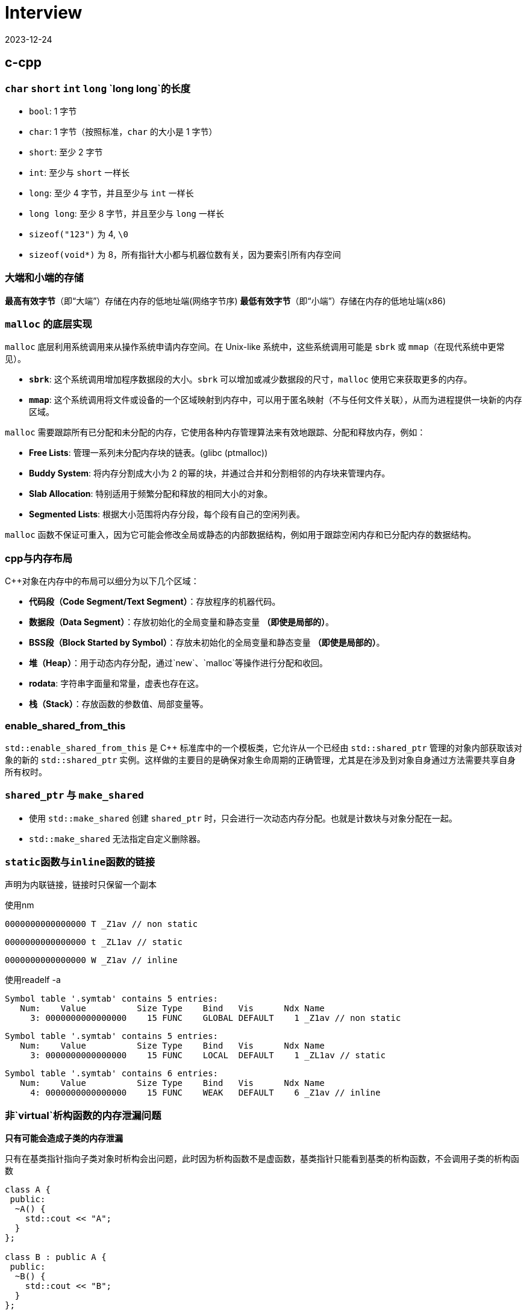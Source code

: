 = Interview
:revdate: 2023-12-24
:page-category: Othernotes
:page-tags: [c-cpp, cg, design, work, os, network]

== c-cpp

=== `char` `short` `int` `long` `long long`的长度

* `bool`: 1 字节
* `char`: 1 字节（按照标准，`char` 的大小是 1 字节）
* `short`: 至少 2 字节
* `int`: 至少与 `short` 一样长
* `long`: 至少 4 字节，并且至少与 `int` 一样长
* `long long`: 至少 8 字节，并且至少与 `long` 一样长
* `sizeof("123")` 为 4, `\0`
* `sizeof(void*)` 为 8，所有指针大小都与机器位数有关，因为要索引所有内存空间

=== 大端和小端的存储

**最高有效字节**（即“大端”）存储在内存的低地址端(网络字节序)   
**最低有效字节**（即“小端”）存储在内存的低地址端(x86)

=== `malloc` 的底层实现

`malloc` 底层利用系统调用来从操作系统申请内存空间。在 Unix-like 系统中，这些系统调用可能是 `sbrk` 或 `mmap`（在现代系统中更常见）。

-   **`sbrk`**: 这个系统调用增加程序数据段的大小。`sbrk` 可以增加或减少数据段的尺寸，`malloc` 使用它来获取更多的内存。
-   **`mmap`**: 这个系统调用将文件或设备的一个区域映射到内存中，可以用于匿名映射（不与任何文件关联），从而为进程提供一块新的内存区域。

`malloc` 需要跟踪所有已分配和未分配的内存，它使用各种内存管理算法来有效地跟踪、分配和释放内存，例如：

-   **Free Lists**: 管理一系列未分配内存块的链表。(glibc (ptmalloc))
-   **Buddy System**: 将内存分割成大小为 2 的幂的块，并通过合并和分割相邻的内存块来管理内存。
-   **Slab Allocation**: 特别适用于频繁分配和释放的相同大小的对象。
-   **Segmented Lists**: 根据大小范围将内存分段，每个段有自己的空闲列表。

`malloc` 函数不保证可重入，因为它可能会修改全局或静态的内部数据结构，例如用于跟踪空闲内存和已分配内存的数据结构。

=== cpp与内存布局

C++对象在内存中的布局可以细分为以下几个区域：

- **代码段（Code Segment/Text Segment）**：存放程序的机器代码。
- **数据段（Data Segment）**：存放初始化的全局变量和静态变量 **（即使是局部的）**。
- **BSS段（Block Started by Symbol）**：存放未初始化的全局变量和静态变量 **（即使是局部的）**。
- **堆（Heap）**：用于动态内存分配，通过`new`、`malloc`等操作进行分配和收回。
- **rodata**: 字符串字面量和常量，虚表也存在这。
- **栈（Stack）**：存放函数的参数值、局部变量等。

=== enable_shared_from_this

`std::enable_shared_from_this` 是 C++ 标准库中的一个模板类，它允许从一个已经由 `std::shared_ptr` 管理的对象内部获取该对象的新的 `std::shared_ptr` 实例。这样做的主要目的是确保对象生命周期的正确管理，尤其是在涉及到对象自身通过方法需要共享自身所有权时。

=== `shared_ptr` 与 `make_shared`

* 使用 `std::make_shared` 创建 `shared_ptr` 时，只会进行一次动态内存分配。也就是计数块与对象分配在一起。

* `std::make_shared` 无法指定自定义删除器。

=== ``static``函数与``inline``函数的链接

声明为内联链接，链接时只保留一个副本

使用nm

```nasm
0000000000000000 T _Z1av // non static
```
```nasm
0000000000000000 t _ZL1av // static
```
```nasm
0000000000000000 W _Z1av // inline
```

使用readelf -a

```text
Symbol table '.symtab' contains 5 entries:
   Num:    Value          Size Type    Bind   Vis      Ndx Name
     3: 0000000000000000    15 FUNC    GLOBAL DEFAULT    1 _Z1av // non static
```

```text
Symbol table '.symtab' contains 5 entries:
   Num:    Value          Size Type    Bind   Vis      Ndx Name
     3: 0000000000000000    15 FUNC    LOCAL  DEFAULT    1 _ZL1av // static
```

```text
Symbol table '.symtab' contains 6 entries:
   Num:    Value          Size Type    Bind   Vis      Ndx Name
     4: 0000000000000000    15 FUNC    WEAK   DEFAULT    6 _Z1av // inline
```

=== 非`virtual`析构函数的内存泄漏问题

*只有可能会造成子类的内存泄漏*

只有在基类指针指向子类对象时析构会出问题，此时因为析构函数不是虚函数，基类指针只能看到基类的析构函数，不会调用子类的析构函数

```cpp
class A {
 public:
  ~A() {
    std::cout << "A";
  }
};

class B : public A {
 public:
  ~B() {
    std::cout << "B";
  }
};

auto main() -> int {
  A *b1 = new B();
  B *b2 = new B();
  delete b1;
  delete b2;
}
```

输出为 ABA

=== 构造函数内调用虚函数

不建议这么写代码。子类调用子类的实现，父类调用父类的实现。

虚函数表指针由编译器写入object，**一般**是作为initialize list的一员写入，可能其他编译器有其他实现。

```cpp
Base::Base(...arbitrary params...)
   : __vptr(&Base::__vtable[0])  // ← supplied by the compiler, hidden from the programmer
 {
   
 }
```

=== 对空指针调用虚函数和普通成员函数

虚函数的调用需要查虚函数表，所以会直接abort，普通成员函数可以调用，但第一个参数是this指针，如果在函数里没有用到this指针则可以正常完成调用。

=== `weak_ptr` 的实现与使用

`weak_ptr` 中存一个裸指针和一个来自 `shared_ptr` 的引用计数 `__weak_count`

使用 `expired()` 判断引用计数的个数，判断对象是否被销毁

使用 `lock()` 获得一个 `shared_ptr`（可能为空指针），会导致引用计数+1

=== 035原则

不需要虚构函数回收资源的类只定义普通构造函数。如果要定义析构函数，就应该定义拷贝构造和拷贝赋值。如果想用移动语义，就应该定义全部。

=== `vector` 在扩容的时候会重新构造并析构之前的吗？

会，如果有移动构造且为noexcept则会优先调用移动构造

== 图形学

=== tone mapping 和 color grading

Tone mapping 是为了解决显示器没有办法显示HDR颜色，而在渲染过程中用的都是HDR贴图的问题，将HDR颜色映射到LDR色彩空间让其在显示屏上正常显示。

Color grading 是给屏幕套滤镜，LUT。

=== Gamma空间

Gamma校正（Gamma Correction）是一种图像处理技术，用于调整由于显示设备非线性特性造成的亮度失真。**人类视觉感知亮度的方式是非线性的，意味着我们对暗区域的变化比亮区域更为敏感。**

在着色器（shader）里面进行的光照计算应该在线性空间中进行，而不是在Gamma空间。这是因为现实世界的光线是线性传播的，即光照的物理规律（如反射、折射和散射等）都遵循线性运算。

=== 为什么Fresnel项可以作为镜面反射系数

Fresnel项描述的就是有多少能量会被反射（物理意义）

**角度依赖性**：真实世界中，当光线以较低的角度（接近切线）入射到表面上时，反射比例会增加；而当光线垂直（或接近垂直）入射时，反射比例则相对较低。这意味着观察者从不同角度看向物体时，会感受到不同程度的反射亮度。Fresnel项正是用来计算这个随角度变化的反射比例的。
    
**能量守恒**：在任何给定的角度，表面的总反射量必须遵循能量守恒原则，即入射光的能量等于反射光与折射/吸收光的能量之和。Fresnel项给出了反射部分，剩下的部分自然就是漫反射和透射部分。

=== 为什么把法线从模型空间变换到世界空间不能直接乘model矩阵

因为法线向量代表了表面的方向，而不是位置。法线是方向向量，不应受到平移的影响，只需受到旋转和缩放的影响。但是，当涉及到非均匀缩放时，直接使用模型矩阵会破坏法线的正确方向，因此需要特殊处理。应该乘model_it.法线的定义就是垂直于平面，对于平面上两点的变换都乘上了model，应该两点连成的线在世界空间也相当于乘了model，如果有一个矩阵乘上法线，使法线到世界空间，并且世界空间法线与被model变换过的那条线还垂直，就是model_it.

=== Early-Z 和 Z Prepass

Early-Z 是一种硬件级别的优化技术，它允许GPU在进行像素着色之前先执行深度测试。

alpha-test, depth modify都会导致early-z失效，因为先做了深度测试会导致透明物体后面的东西无法通过深度测试而不进行渲染。

Early-Z 在物体严格从后向前渲染的过程中也没有办法起效，会造成很多overdraw，z prepass可以解决这个问题

Z Prepass 是一个单独的渲染步骤，通常在主渲染循环开始之前完成。在这个预处理阶段，场景中的所有几何体仅使用一个简单的着色器（只输出深度信息，不进行任何颜色计算）进行绘制，从而在深度缓冲区中建立了正确的深度信息。在完成Z Prepass之后，当进行实际的渲染循环时，GPU就可以利用已填充的深度缓冲区数据来做优化——通过深度测试来决定是否需要执行更为复杂的颜色着色器。

简单来说，Z-Prepass流程里关闭了Color Buffer的写入，同时Pixel Shader极为简单或者索性为空，这样一遍渲染之后可以快速地获得场景中的Z Buffer；紧接着，我们关闭Z Buffer的写入，将Depth Test Operator改为Equal。

NOTE: 此处的深度信息是记录在GL_DEPTH_BUFFER_BIT里的，而不是一张texture里

由于移动端GPU为了功耗的考虑，几乎都倾向于使用Tiled Based Deferred架构，这一架构的设计导致了连续在同一个帧缓冲上的逻辑渲染流程会被打断成两部分，每次绘制，一个物体的Vertex Shader会在TBR架构下执行两遍，如果加上Z-Prepass，相当于每个物体至少要执行四遍Vertex Shader，所以Z-Prepass反应在移动端硬件上，往往就成为了一个负优化。

> 高通和arm的架构下是要跑两次的，一次binning pass确定三角形在哪些tile，顺便也会有一些z cull剔除掉不可见的三角形，这一遍编译器会把shader里面和gl_Position输出无关的部分优化掉，第二遍正常的VS，处理position和varying相关的内容，苹果看起来是一遍跑完的，两种各有优劣吧。

=== Z-max Culling 、Z-min Culling、Early-Z

在Pixel Shader 开始执行前，如果我们开启了深度测试，GPU硬件会提前进行一次深度比较，这样如果深度测试失败，就可以跳过 Pixel Shader的执行，减少运行的开销。

提前进行的深度测试，包括 Z-max Culling 、Z-min Culling、Early-Zfootnote:1[游戏中的剔除技术（二）视锥剔除和硬件剔除 https://zhuanlan.zhihu.com/p/437399913]。

GPU渲染画面，一般都是使用 8x8的像素作为一个 tile，GPU 会保存一个 tile 中的深度值的最大值 stem:[z\_{max}] 和最小值 stem:[z\_{min}]。图元三角形准备阶段执行之后，就会使用整个三角形的最小深度值 zmintriz\_{min}^{tri}z\_{min}^{tri} 和 tile 上的最大深度值做一次比较，如果满足 zmintri\>zmaxz\_{min}^{tri} > z\_{max}z\_{min}^{tri} > z\_{max} ，就说明整个三角形在这个 tile 上都是被挡住的，就可以跳过后续的逐像素的深度测试，这就是Z-max Culling的过程。Z-min Culling也是类似的原理，如果整个三角形的最大深度 zmaxtriz\_{max}^{tri}z\_{max}^{tri} 和 tile 上的最小深度 zminz\_{min}z\_{min} 相比时得到 zmaxtri<zminz\_{max}^{tri} <z\_{min}z\_{max}^{tri} < z\_{min} ，说明整个三角形在这个 tile 上都全部可见的，也可以跳过后续的逐像素的深度测试。

在 Pixel Shader 执行之前，我们拿到了当前当前像素点的深度值，还会提前进行一次深度测试，叫做 early-z/early depth。如果深度测试失败，则丢弃这个像素点，不会执行 Pixel shader。

Z-max Culling 、Z-min Culling、Early-Z都是由 GPU 硬件来自动完成的。当然，这些机制生效的前提是没有在 Pixel Shader中写入了自定义深度值、使用了 discard、或者向 Unordered Access View中写入了值，这些提前的丢弃机制就无法再生效了。这时，深度测试就会在 pixel shader 执行之后再执行，叫做 late depth test。

=== clip 和 scissor

clip指的是把NDC空间以外的三角形裁掉，在vs阶段之后，fs之前。而scissor指的是裁剪测试，在fs阶段之后。

clip中把NDC空间以外的三角形裁掉实际上会增加新的顶点，而这些新增的顶点是需要再走一遍vs的。

clip的硬件实现：把空间分为屏幕区域，和一个比屏幕区域稍微大一些的，暂时称为guard 区域，你有一个三角形完全在屏幕外，那clip就是直接丢弃，你有一个三角形在屏幕边界，但是最远的顶点超出了guard区域，那么这个三角形还是会进行删掉屏幕区域以外的部分同时新增顶点，你有一个三角形在屏幕边界，但是最远的顶点没有超出guard区域，那么这个三角形不做任何处理，跟正常的三角形一样走光栅化

=== 切线空间，TBN矩阵是什么，怎么求

切线空间是以顶点法线为z轴，uv方向分别为xy轴的一个空间（此处的uv方向指的是把uv贴到三角形上，此时的uv轴的方向），或者说切线和副切线为xy轴。

TBN矩阵是从切线空间转到模型空间的一个矩阵。

正常求法就如上面所说，需要以一个三角形为基础，知道三点的发现方向与uv坐标得出，当然这部分不可能手算，太麻烦了。

真正在使用时顶点包含法线方向和切线方向，叉乘即可得出副切线方向，可构建tbn矩阵。

image::/assets/images/2024-08-08-uv-tbn.png[]

NOTE: 还有一种TBN矩阵，是在切线空间采样时使用的，这个切线空间不要求x与y轴的方向，只要保证法线为z轴即可，因为采样时本来都是随机数，xy轴方向变化只是使采样点围绕z轴旋转，不影响采样点的随机性。此时可使用施密特正交化的方法在顶点切面上选取任意顶点切线方向。

=== 渲染skymap需要注意什么

vs中不需要乘Model矩阵，Position取xyww，因为想让skymap在最远处，同理，View矩阵需要去掉平移的那一列

glCullFace 因为是从里面看到外面，如果用的是场景中其他普通的cube需要改变cullface的面

glDepthFunc LEQUAL

=== shader注意事项

max(dot, 0.0)

0.0 not 0

在fs中normalize法线，vs中normalize之后，插值完依然不是normalized，因此需要在fs中normalize

=== 视锥剔除是怎么做的

已知我们场景中的物体都是使用空间数据结构+Bounding Volume 结构保存的，通常情况下，我们进行视锥剔除的大致流程如下footnote:1[]：

遍历节点，对于每个父节点的 BV，和视锥 frustrum 进行一次相交测试，相交测试的结果有这样三种：不相交、相交、包含，这样的相交测试叫做 **exclusion/inclusion/intersection test**。因为测试相交和包含的计算量很大，有的时候我们会把算法简化，得到的结果为相交、不相交，这种相交测试叫做 **exclusion/inclusion test**。三种状态结果的相交测试，虽然会耗费额外的计算开销，但是允许我们直接跳过包含状态下整个父节点下的所有子节点的遍历，因此一般认为三种状态的相交测试更好。

当测试结果是不相交，那么父节点下所有子节点的相交测试都可以直接跳过；当测试结果是包含，那么父节点下所有子节点都可以认为是相交的，子节点的相交测试也可以跳过；当测试结果为相交时，会继续遍历子节点，进行相关的测试。

另外需要注意的一点是，我们在这里求得的相交结果，都是保守的结果。如果错误地将不可见判定为可见，损失的只是一点点开销而已。但是如果将本来应该可见的物体，判定为不可见，就会照成错误的渲染结果。

=== Forward+ 和 TBDR

Forward + tiled based = Forward+

Deferred + tiled based = TBDR

Tiled Based的方法增加了一个光源剔除的过程，这个过程把整个屏幕分割成若干块（通常每块有16×16个像素），每块各自计算出一个单独的可见光源列表，然后对每块中的像素，只需要计算其对应块中可见的光源的贡献。

移动端Forward+会比较多，部分机型使用延迟渲染会降低性能，提高功耗（现在也不一定了）。

NOTE: Tile没有统一的固定大小，在不同的平台架构和渲染器中有所不同，不过一般是2的N次方，且长宽不一定相等，可以是16x16、32x32、64x64等等，不宜太小或太大，否则优化效果不明显。PowerVR GPU通常取32x32，而ARM Mali GPU取16x16。

=== 延迟渲染的劣势

. 延迟渲染只能处理opaque物体，所以translucent物体的渲染依然放在前向渲染中。

. 延迟渲染需要更高的带宽，但通过subpass可以优化。G-Buffer除了用于直接照明外，还被广泛用于一些间接照明的效果，比如SSAO，SSR，如延迟渲染一般会使用TAA，而TAA需要保存上一帧的SceneColor，也会增加Load/Store的带宽

. 延迟渲染只有有限的材质呈现类型（指无法同时使用多种着色模型，因为着色过程都是在一个shader中实现的），但可以使用GBuffer方便地实现一些类似SSR的效果

. 至于延迟渲染适合多光源渲染，是很多人对延迟渲染认识的一个误区。在使用Cluster based lighting时，前向和延迟的光照开销是基本接近的

NOTE: 针对难以处理多种着色模型的问题，目前的Deferred引擎多数采用在G-Buffer上额外存储Shading Model ID + Custom Data的形式，在着色时，根据不同Shading Model ID动态选择光照算法并解码对应的材质数据。

=== 延迟渲染的基本流程

延迟渲染的核心是G-Buffer，也就是把光照计算所需的材质参数通过一次物体绘制输出到若干张贴图。

传统的延迟渲染在G-Buffer生成之后，会根据光源影响区域的形状（Light Volume），对每个光源执行一次绘制（点光源就绘制一个球体，聚光灯就绘制一个圆锥），如果屏幕上某个像素被Light Volume覆盖到了，我们就在该像素的位置执行一次当前光源的光照计算。得益于光照计算是线性可叠加的，所以我们只要把Color Buffer的叠加模式设置为ADD，并将Source Factor和Dst Factor设置为ONE即可实现光照的叠加计算。于是，经过优化，多遍渲染O(m*n)的复杂度在这里被降低成了O(m+n)。

=== 针对延迟渲染的优化

从G-Buffer的读和写方面下手。写的部分主要是G-Buffer的压缩，在这个方向演化出了许多用于压缩和减小G-Buffer的方案，比如早年Crytek提出的Best Fit Normalfootnote:2[CryEngine3: Reaching the Speed of Light http://advances.realtimerendering.com/s2010/Kaplanyan-CryEngine3(SIGGRAPH-2010-Advanced-RealTime-Rendering-Course).pdf]和其他一些法线压缩方案footnote:3[Compact Normal Storage for small G-Buffers https://aras-p.info/texts/CompactNormalStorage.html]，以及基于YCbCr（或者YCoCg）的色彩空间把三通道的RGB信息压缩到两通道footnote:4[Rendering Technologies from Crysis 3 https://www.slideshare.net/TiagoAlexSousa/rendering-technologies-from-crysis-3-gdc-2013]（当然色彩压缩的方案由于最终着色的时候还需要多读一个相邻像素值去重建原始色彩，所以得失如何还不好说）。G-Buffer的压缩方案一个缺陷是，它可能会导致硬件的混合模式失效（主要影响贴花混合）。

=== Visibility Buffer/Deferred Texturing

=== 性能优化方案

* CPU瓶颈

** draw call 过多

. 合批

. GPU instance

** 游戏逻辑部分

. 减少CPU计算，优化算法

. compute shader

* GPU瓶颈

** 过多的顶点

. 优化几何体

. LOD

. 遮挡剔除

** 过多的逐顶点计算

. 将一部分矩阵直接在CPU算好

** 过多的逐片元计算

. 遮挡剔除

. 控制绘制顺序

. 优化光照，阴影算法

* 带宽瓶颈

. 纹理压缩

. subpass 

. tiled based

=== 渲染线程和RHI线程

> https://www.cnblogs.com/kekec/p/15464958.html

game thread往render task list里提交任务，render thread负责将这些任务执行生成平台无关的command list。

rhi thread则将这些平台无关的command list转成指定的图形API的调用并提交到GPU执行。

rhi thread可以有多个，game thread和render thread一般都只有一个

== 计算几何

=== 如何判断点是否在三角形内

**重心坐标**

[stem]
++++
\begin{cases}
P = λ1 * A + λ2 * B + λ3 * C \\ 
λ1 + λ2 + λ3 = 1 
\end{cases}
++++

带入P点与ABC三点坐标即可

[stem]
++++
\begin{bmatrix} x \ y \ 1 \end{bmatrix}
\begin{bmatrix}
x1 & x2 & x3 \\
y1 & y2 & y3 \\
1 & 1 & 1
\end{bmatrix} =
\begin{bmatrix}
λ1 \
λ2 \
λ3
\end{bmatrix}
++++

如果矩阵可逆，则方程有唯一解(克拉默法则)

**叉积**

- 使用向量叉积检查点 `P` 是否在每条边的同一侧。
- 计算向量 `AP` 与 `AB`、向量 `BP` 与 `BC` 以及向量 `CP` 与 `CA` 的叉积。
- 如果这些叉积的符号都相同（或者至少有一个为零），那么点 `P` 在三角形内部或边界上。
- 如果叉积中有异号，则点 `P` 在三角形外部。


=== 给定法线方向和入射光方向，怎么求反射方向

假设L和N都是单位向量，平行四边形法则

[stem]
++++
R = L - 2 * dot(L, N) * N
++++

=== 如何判断射线与AABB包围盒相交

设射线用一个点stem:[R_0](其起始位置) 和方向向量stem:[D]表示，其中stem:[D]通常为单位向量(stem:[L=R_0+tD])。AABB由两个点定义，stem:[(x_{min}, y_{min}, z_{min})]和stem:[(x_{max}, y_{max}, z_{max})]分别表示包围盒在各轴上的最小和最大坐标。

[stem]
++++
t_{min} = \frac{(x_{min} - R0_x)}{D_x}, \quad t_{max} = \frac{(x_{max} - R0_x)}{D_x} \\
t\_{enter} = max(t\_{minX}, t\_{minY}, t\_{minZ}) \\
t\_{exit} = min(t\_{maxX}, t\_{maxY}, t\_{maxZ}) 
++++

WARNING: 如果射线沿该轴的方向分量stem:[D = 0]，则需要特殊处理以避免除以零，这意味着射线在那个维度上是平行的，不会朝正或负方向移动。只有当射线的起点在该轴的最小值和最大值之间（例如，stem:[x_{min} ≤ R_0.x ≤ x_{max}]时），射线在这个维度上与AABB相交

对于三个坐标轴重复上述计算过程，从中得到一组 stem:[t_{min}]和 stem:[t_{max}] 的最大值和最小值

如果 D 的分量是负数，我们需要交换 tmin 和 tmax 的计算结果，因为在这种情况下射线从最大面进入 AABB，并且从最小面离开。

如果满足以下条件之一，则射线不与 AABB 相交：

* 如果 stem:[t\_enter > t\_exit]，说明射线在每个维度上都没有同时穿过 AABB。
* 如果 stem:[t\_exit < 0]，说明交点发生在射线的反方向上，也就是说 AABB 在射线背后。
* 如果 stem:[t\_enter < 0] 并且 stem:[t\_exit > 0]，这意味着射线起点在 AABB 内部。

只有当 stem:[t\_enter <= t\_exit] 并且 stem:[t\_exit >= 0] 时，射线才与 AABB 相交。

=== 射线与球求相交

连接射线起点与球心，stem:[\cos \theta]计算球心到直线距离，与半径比较。

=== 异面直线距离

叉积求得与两直线都垂直的直线。

=== 如何判断射线与OBB包围盒相交



=== 球面积分

球面坐标系下的微小面积元素stem:[\textrm{d}A]可以由两个微分组成：一个与极角stem:[\theta]相关的圆弧长度stem:[r\textrm{d}\theta]，另一个与方位角stem:[\phi]相关的圆周长stem:[r\sin(\theta)\textrm{d}\phi]。这里的stem:[r]是球体的半径。

因此，在球的表面上的微小面积元素可以表示为：

[stem]
++++
\textrm{d}A = r^2 \sin(\theta) d\theta d\phi
++++

然而，当我们谈论立体角stem:[d\omega]时，我们不是在考虑球面上的实际面积，而是考虑从球心朝向球面的一定方向上的视野范围。于是，立体角的微小元素等于球面上的微小面积元素除以球体半径的平方。

=== 采样

采样的基础首先是生成均匀随机序列，使用伪随机数或是低差异序列。在此基础上基于分布的pdf或是cdf或其他算法去生成目标分布的采样值。

=== 如何判断几何体与视锥相交

对于任意的几何体，都可以计算和视锥的相交信息，思路是将 几何体-视锥 之间的测试转化成 点-几何体 之间的测试，方法如下footnote:1[]：

已知一个几何体（下图左上绿色）和视锥（下图左上蓝色），在几何体内选定任意一点p，将几何体平移，直到几何体和视锥刚好接触，保持几何体和视锥刚好接触的状态，将几何体在视锥表面滑动，p点移动后可以形成一个新的大几何体（下图右上橙色）。然后将几何体平移，同样是保持几何体和视锥接触，不过此时要将几何体放在视锥内部，使用类似的方式，得到一个新的小几何体（下图左下紫色）。得到新的大小几何体后，就可以和原始的点p位置做比较。如果点p位于小几何体内部，说明视锥时包含原始的几何体的，如果点p在大几何体内，小几何体外，说明二者是相交的关系。

![alt text](/assets/images/2024-03-12-object-frustrum-intersection.png)

== Unity

=== UGUI的层级控制是怎样的，是哪个组件控制的

Canvas控制，按照相机depth（大在上，小在下），sorting layer，sorting order（大在上，小在下）排序

=== 热更新如何实现

UE用UnLua、Unity用ToLua或xLua

=== Unity的ECS

== 数据结构与算法

=== 寻路算法

=== 堆排序

不稳定

建堆的时间复杂度是stem:[\textit{O}(k)]，因为不是每一个插入都是stem:[log(k)]的时间复杂度

=== 服务器AOI算法

== 操作系统

=== 内存管理机制到底是什么

内存管理机制应该是同时包括CPU与操作系统两者，比如CPU中会有页表基址寄存器这种东西

x86 CPU中是有内存分段的说法的（也就是段页式）， 而Linux不想用，所以把所有的段都设为0，只用分页算法管理内存

=== 虚拟地址，逻辑地址（线性地址），物理地址

> https://www.zhihu.com/question/29918252/answer/2776127849

逻辑地址，是由一个段选择符加上一个指定段内相对地址的偏移量(Offset)组成的，表示为 [段选择符: 段内偏移量]，例如：[CS: EIP]（对软件而言）

虚拟地址，其实就是如上逻辑地址的段内偏移Offset。所以： 逻辑地址可以表示为 [段标识符: 虚拟地址]（对CPU而言）

物理地址就是物理内存上真正的地址位置（对内存而言）

对Linux来说，所有段的基地址都是0，因此逻辑地址=虚拟地址

=== 从逻辑地址到物理地址到访存的过程

逻辑地址->查TLB->未命中查页表并更新TLB->可能会有缺页中断->物理地址->查cache->未命中查主存并更新cache

“缺页”实际上指的是逻辑页面（虚拟内存中的页面）当前未被加载到物理内存中（通过页表的状态位判断是否产生缺页）。当CPU尝试访问一个逻辑地址时，这个地址首先需要通过页表转换为物理地址。如果在这个转换过程中发现目标页面没有加载到物理内存（即缺页），则会发生缺页中断。

=== 死锁

*1. 必要条件与预防*

* 互斥条件（资源只能同时被一个人使用）：SPOOLing
* 请求与保持条件：一次性申请全部资源
* 不可剥夺条件：等待期间的资源可以被其他进程占用
* 循环等待条件：资源编号，必须按从小到大的顺序获取资源

*2. 死锁避免*

银行家算法：在这次资源分配前判断系统是否会进入不安全状态

*3. 死锁的检测与解除*

LockDetect：拓扑排序，dfs判断是否有环


=== 页面置换算法

FIFO，LRU（最近最少使用），LFU（最近最长未使用），时钟置换

== 网络

=== GET请求和POST请求哪个更快

POST 在真正接受数据之前会先将请求头发送给服务器进行确认，多一次body数据的传输，所以慢一点

=== 王者荣耀用TCP还是UDP，为什么

=== JWT有什么用，明文还是加密

=== CA的TLS和SSL协议是什么，握手过程

== 设计与项目

=== ecs的优势与不足

组件交互：当组件之间需要频繁交互时，ECS的解耦本质可能导致设计复杂化  
多线程复杂性：虽然ECS天然支持并行处理，但正确地管理多线程以避免竞态条件、死锁及其他并发问题需要仔细考虑，并可能增加实现的复杂性。  
数据驱动的设计挑战：ECS鼓励数据驱动的设计，但这种设计对于定义清晰的业务逻辑有时会显得不够直接和容易理解。

组合优于继承：传统的面向对象编程（OOP）中可能出现深层次和复杂的继承结构，而在 ECS 中，实体的行为是通过添加或移除组件来动态定义的，无需继承。  
缓存命中：通过将数据组织为紧密排列的组件数组，ECS 能够提高 CPU 缓存效率，从而加速数据访问和处理速度。

=== 序列化方案

Json

XML

**Protobuf**

假设我们有一个Protobuf消息，其中只有一个字段：

```proto
message SearchRequest {
  string query = 1;
}
```

如果我们想要序列化`SearchRequest`，并且`query`的值是"hello"，序列化的步骤将如下：

1. 首先计算键：
   - 字段号为1，类型为`string`，对应的wire type为2（length-delimited）。
   - 将字段号左移三位（1 << 3 = 8）并加上wire type（8 + 2 = 10）。
   - 数字10的Varint编码是1010（在二进制中就是它本身）。
2. 接着序列化值：
   - "hello"字符串长度为5，所以首先写入长度5的Varint表示。
   - 然后写入"hello"的ASCII编码。

!!! 字段号左移三位是为了给wire type留出空间

在反序列化时
1. **检查最高位**：查看该字节的最高位（第8位）。
   - 如果最高位为0，表示这是键的最后一个字节。
   - 如果最高位为1，表示后面还有其他字节也属于这个键的一部分。
2. **读取后续字节**（如果需要）：如果第一个字节的最高位是1，就继续读取下一个字节，并重复检查最高位的步骤。这个过程将持续进行，直到找到一个字节其最高位为0。
3. **组合字节**：将读取的字节按照顺序组合起来（忽略每个字节的最高位），形成完整的键值。

举个例子，如果你从数据流中得到了以下两个字节：`0xAC 0x02`。在二进制中这些字节表示为 `10101100 00000010`。由于第一个字节的最高位为1，这表明键不止一个字节长。然后你需要读取第二个字节，它的最高位为0，表示这是键的最后一个字节。你现在可以将这两个字节组合起来（去掉每个字节的最高位），得到实际的键值。